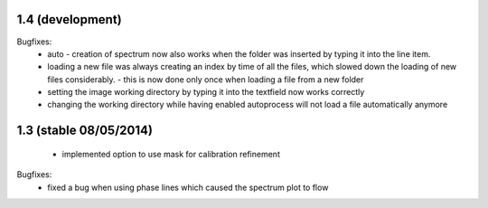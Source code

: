 1.4 (development)
-----------------

Bugfixes:
    - auto - creation of spectrum now also works when the folder was inserted by typing it into the line item.
    - loading a new file was always creating an index by time of all the files, which slowed down the loading of new files
      considerably. - this is now done only once when loading a file from a new folder
    - setting the image working directory by typing it into the textfield now works correctly
    - changing the working directory while having enabled autoprocess will not load a file automatically anymore


1.3 (stable 08/05/2014)
-----------------------
    - implemented option to use mask for calibration refinement

Bugfixes:
    - fixed a bug when using phase lines which caused the spectrum plot to flow